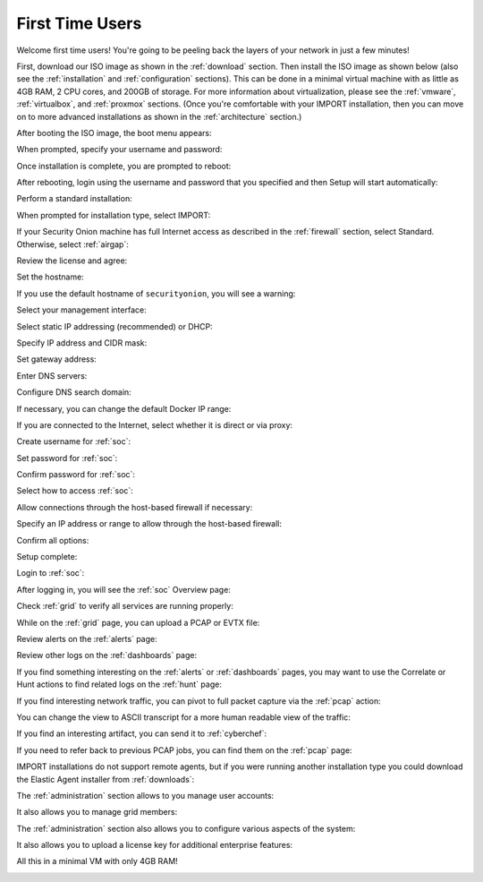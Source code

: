 .. _first-time-users:

First Time Users
================

Welcome first time users! You're going to be peeling back the layers of your network in just a few minutes! 

First, download our ISO image as shown in the :ref:`download` section. Then install the ISO image as shown below (also see the :ref:`installation` and :ref:`configuration` sections). This can be done in a minimal virtual machine with as little as 4GB RAM, 2 CPU cores, and 200GB of storage. For more information about virtualization, please see the :ref:`vmware`, :ref:`virtualbox`, and :ref:`proxmox` sections. (Once you're comfortable with your IMPORT installation, then you can move on to more advanced installations as shown in the :ref:`architecture` section.)

After booting the ISO image, the boot menu appears:

.. image:: images/01_grub.png
  :target: _images/01_grub.png

When prompted, specify your username and password:

.. image:: images/02_initial_install.png
  :target: _images/02_initial_install.png

Once installation is complete, you are prompted to reboot:

.. image:: images/03_initial_install_finished.png
  :target: _images/03_initial_install_finished.png

After rebooting, login using the username and password that you specified and then Setup will start automatically:

.. image:: images/04_setup_init.png
  :target: _images/04_setup_init.png

Perform a standard installation:

.. image:: images/05_setup_option.png
  :target: _images/05_setup_option.png

When prompted for installation type, select IMPORT:

.. image:: images/06_setup_type.png
  :target: _images/06_setup_type.png

If your Security Onion machine has full Internet access as described in the :ref:`firewall` section, select Standard. Otherwise, select :ref:`airgap`:

.. image:: images/06_setup_airgap.png
  :target: _images/06_setup_airgap.png

Review the license and agree:

.. image:: images/07_setup_license.png
  :target: _images/07_setup_license.png

Set the hostname:

.. image:: images/08_setup_hostname.png
  :target: _images/08_setup_hostname.png

If you use the default hostname of ``securityonion``, you will see a warning:

.. image:: images/09_setup_hostname_conflict.png
  :target: _images/09_setup_hostname_conflict.png

Select your management interface:

.. image:: images/10_setup_mn_nic.png
  :target: _images/10_setup_mn_nic.png

Select static IP addressing (recommended) or DHCP:

.. image:: images/11_setup_mn_int.png
  :target: _images/11_setup_mn_int.png

Specify IP address and CIDR mask:

.. image:: images/12_setup_cidr.png
  :target: _images/12_setup_cidr.png

Set gateway address:

.. image:: images/13_setup_gateway.png
  :target: _images/13_setup_gateway.png

Enter DNS servers:

.. image:: images/14_setup_dns_servers.png
  :target: _images/14_setup_dns_servers.png

Configure DNS search domain:

.. image:: images/15_setup_dns_domain.png
  :target: _images/15_setup_dns_domain.png

If necessary, you can change the default Docker IP range:

.. image:: images/16_setup_docker_range.png
  :target: _images/16_setup_docker_range.png

If you are connected to the Internet, select whether it is direct or via proxy:

.. image:: images/18_setup_direct_proxy.png
  :target: _images/18_setup_direct_proxy.png

Create username for :ref:`soc`:

.. image:: images/20_setup_webuser.png
  :target: _images/20_setup_webuser.png

Set password for :ref:`soc`:

.. image:: images/21_setup_webpass1.png
  :target: _images/21_setup_webpass1.png

Confirm password for :ref:`soc`:

.. image:: images/22_setup_webpass2.png
  :target: _images/22_setup_webpass2.png

Select how to access :ref:`soc`:

.. image:: images/23_setup_access_type.png
  :target: _images/23_setup_access_type.png

Allow connections through the host-based firewall if necessary:

.. image:: images/26_setup_so_allow.png
  :target: _images/26_setup_so_allow.png

Specify an IP address or range to allow through the host-based firewall:

.. image:: images/27_setup_so_allow_input.png
  :target: _images/27_setup_so_allow_input.png

Confirm all options:

.. image:: images/28_setup_summary.png
  :target: _images/28_setup_summary.png

Setup complete:

.. image:: images/29_setup_finished.png
  :target: _images/29_setup_finished.png

Login to :ref:`soc`:

.. image:: images/37_login.png
  :target: _images/37_login.png

After logging in, you will see the :ref:`soc` Overview page:

.. image:: images/38_overview.png
  :target: _images/38_overview.png

Check :ref:`grid` to verify all services are running properly:

.. image:: images/39_grid.png
  :target: _images/39_grid.png

While on the :ref:`grid` page, you can upload a PCAP or EVTX file:

.. image:: images/40_upload.png
  :target: _images/40_upload.png

Review alerts on the :ref:`alerts` page:

.. image:: images/50_alerts.png
  :target: _images/50_alerts.png

Review other logs on the :ref:`dashboards` page:

.. image:: images/51_dashboards.png
  :target: _images/51_dashboards.png

If you find something interesting on the :ref:`alerts` or :ref:`dashboards` pages, you may want to use the Correlate or Hunt actions to find related logs on the :ref:`hunt` page:

.. image:: images/52_hunt.png
  :target: _images/52_hunt.png

If you find interesting network traffic, you can pivot to full packet capture via the :ref:`pcap` action:

.. image:: images/53_pcap.png
  :target: _images/53_pcap.png

You can change the view to ASCII transcript for a more human readable view of the traffic:

.. image:: images/54_pcap_details.png
  :target: _images/54_pcap_details.png

If you find an interesting artifact, you can send it to :ref:`cyberchef`:

.. image:: images/55_cyberchef.png
  :target: _images/55_cyberchef.png

If you need to refer back to previous PCAP jobs, you can find them on the :ref:`pcap` page:

.. image:: images/56_jobs.png
  :target: _images/56_jobs.png

IMPORT installations do not support remote agents, but if you were running another installation type you could download the Elastic Agent installer from :ref:`downloads`:

.. image:: images/58_downloads.png
  :target: _images/58_downloads.png

The :ref:`administration` section allows to you manage user accounts:

.. image:: images/59_users.png
  :target: _images/59_users.png

It also allows you to manage grid members:

.. image:: images/60_gridmembers.png
  :target: _images/60_gridmembers.png

The :ref:`administration` section also allows you to configure various aspects of the system:

.. image:: images/61_config.png
  :target: _images/61_config.png

It also allows you to upload a license key for additional enterprise features:

.. image:: images/62_licensekey.png
  :target: _images/62_licensekey.png

All this in a minimal VM with only 4GB RAM!

.. image:: images/99_top.png
  :target: _images/99_top.png
